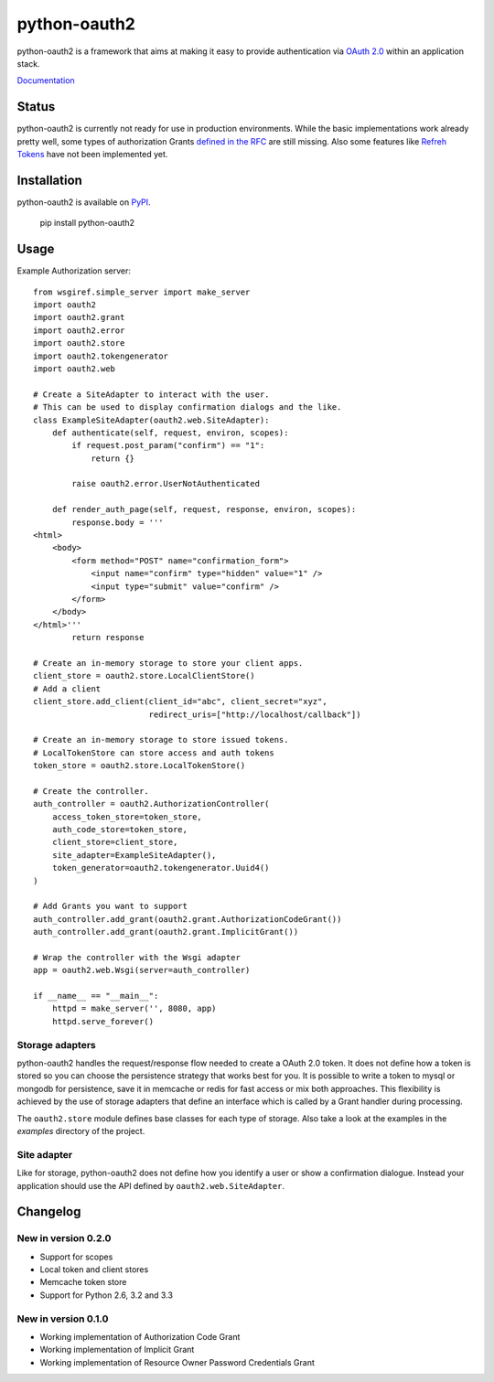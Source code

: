 python-oauth2
###############

python-oauth2 is a framework that aims at making it easy to provide authentication
via `OAuth 2.0 <http://tools.ietf.org/html/rfc6749>`_ within an application stack. 

`Documentation <http://python-oauth2.readthedocs.org/en/latest/index.html>`_

Status
******

.. image:: https://travis-ci.org/wndhydrnt/python-oauth2.png?branch=master
   :target: https://travis-ci.org/wndhydrnt/python-oauth2

python-oauth2 is currently not ready for use in production environments.
While the basic implementations work already pretty well, some types of
authorization Grants
`defined in the RFC <http://tools.ietf.org/html/rfc6749#section-1.3>`_ are
still missing.
Also some features like `Refreh Tokens <http://tools.ietf.org/html/rfc6749#section-1.5>`_
have not been implemented yet.

Installation
************

python-oauth2 is available on
`PyPI <http://pypi.python.org/pypi/python-oauth2/>`_.

    pip install python-oauth2

Usage
*****

Example Authorization server::
    
    from wsgiref.simple_server import make_server
    import oauth2
    import oauth2.grant
    import oauth2.error
    import oauth2.store
    import oauth2.tokengenerator
    import oauth2.web

    # Create a SiteAdapter to interact with the user.
    # This can be used to display confirmation dialogs and the like.
    class ExampleSiteAdapter(oauth2.web.SiteAdapter):
        def authenticate(self, request, environ, scopes):
            if request.post_param("confirm") == "1":
                return {}

            raise oauth2.error.UserNotAuthenticated

        def render_auth_page(self, request, response, environ, scopes):
            response.body = '''
    <html>
        <body>
            <form method="POST" name="confirmation_form">
                <input name="confirm" type="hidden" value="1" />
                <input type="submit" value="confirm" />
            </form>
        </body>
    </html>'''
            return response

    # Create an in-memory storage to store your client apps.
    client_store = oauth2.store.LocalClientStore()
    # Add a client
    client_store.add_client(client_id="abc", client_secret="xyz",
                            redirect_uris=["http://localhost/callback"])

    # Create an in-memory storage to store issued tokens.
    # LocalTokenStore can store access and auth tokens
    token_store = oauth2.store.LocalTokenStore()

    # Create the controller.
    auth_controller = oauth2.AuthorizationController(
        access_token_store=token_store,
        auth_code_store=token_store,
        client_store=client_store,
        site_adapter=ExampleSiteAdapter(),
        token_generator=oauth2.tokengenerator.Uuid4()
    )

    # Add Grants you want to support
    auth_controller.add_grant(oauth2.grant.AuthorizationCodeGrant())
    auth_controller.add_grant(oauth2.grant.ImplicitGrant())

    # Wrap the controller with the Wsgi adapter
    app = oauth2.web.Wsgi(server=auth_controller)

    if __name__ == "__main__":
        httpd = make_server('', 8080, app)
        httpd.serve_forever()

Storage adapters
================

python-oauth2 handles the request/response flow needed to create a OAuth 2.0 token.
It does not define how a token is stored so you can choose the
persistence strategy that works best for you. It is possible to write a token to
mysql or mongodb for persistence, save it in memcache or redis for fast access or
mix both approaches. This flexibility is achieved by the use of storage adapters
that define an interface which is called by a Grant handler during processing.

The ``oauth2.store`` module defines base classes for each type of storage.
Also take a look at the examples in the *examples* directory of the project.

Site adapter
============

Like for storage, python-oauth2 does not define how you identify a user or
show a confirmation dialogue.
Instead your application should use the API defined by
``oauth2.web.SiteAdapter``.

Changelog
*********

New in version 0.2.0
====================
- Support for scopes
- Local token and client stores
- Memcache token store
- Support for Python 2.6, 3.2 and 3.3

New in version 0.1.0
====================
- Working implementation of Authorization Code Grant
- Working implementation of Implicit Grant
- Working implementation of Resource Owner Password Credentials Grant
